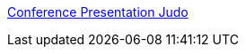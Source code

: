 :jbake-type: post
:jbake-status: published
:jbake-title: Conference Presentation Judo
:jbake-tags: programming,langage,documentation,xml,_mois_mars,_année_2005
:jbake-date: 2005-03-31
:jbake-depth: ../
:jbake-uri: shaarli/1112281266000.adoc
:jbake-source: https://nicolas-delsaux.hd.free.fr/Shaarli?searchterm=http%3A%2F%2Fperl.plover.com%2Fyak%2Fpresentation%2F&searchtags=programming+langage+documentation+xml+_mois_mars+_ann%C3%A9e_2005
:jbake-style: shaarli

http://perl.plover.com/yak/presentation/[Conference Presentation Judo]


